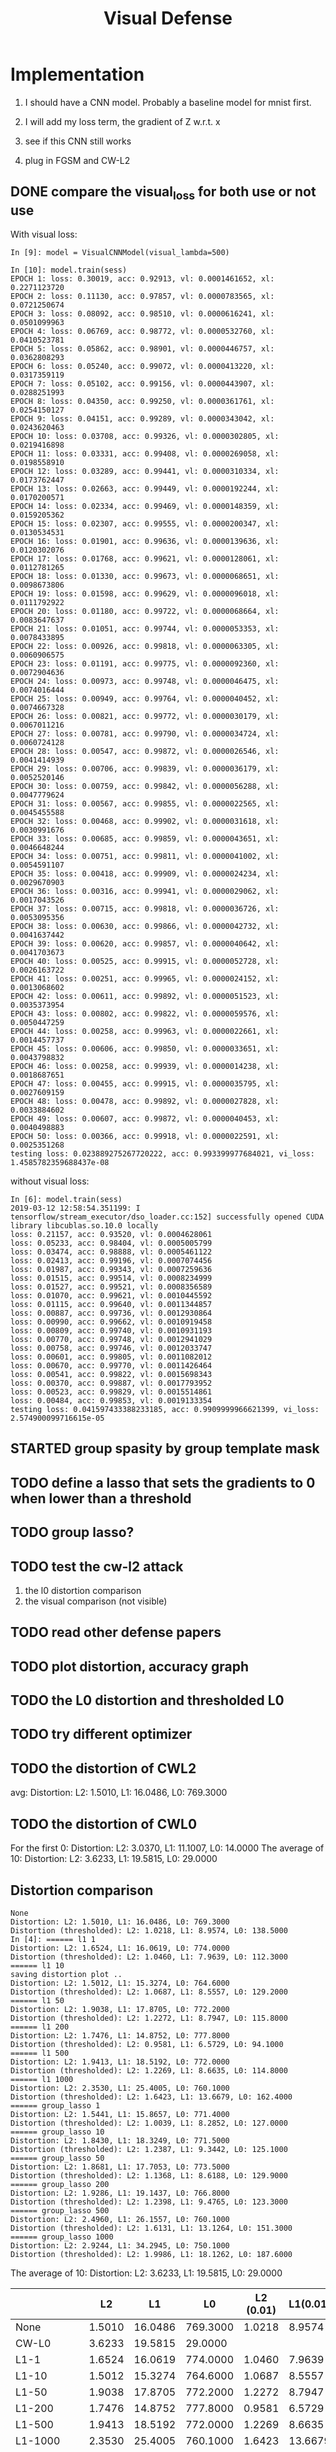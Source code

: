 #+TITLE: Visual Defense

* Implementation

1. I should have a CNN model. Probably a baseline model for mnist first.
2. I will add my loss term, the gradient of Z w.r.t. x
3. see if this CNN still works

4. plug in FGSM and CW-L2

** DONE compare the visual_loss for both use or not use
   CLOSED: [2019-03-12 Tue 13:27]

With visual loss:
#+BEGIN_EXAMPLE
In [9]: model = VisualCNNModel(visual_lambda=500)

In [10]: model.train(sess)
EPOCH 1: loss: 0.30019, acc: 0.92913, vl: 0.0001461652, xl: 0.2271123720
EPOCH 2: loss: 0.11130, acc: 0.97857, vl: 0.0000783565, xl: 0.0721250674
EPOCH 3: loss: 0.08092, acc: 0.98510, vl: 0.0000616241, xl: 0.0501099963
EPOCH 4: loss: 0.06769, acc: 0.98772, vl: 0.0000532760, xl: 0.0410523781
EPOCH 5: loss: 0.05862, acc: 0.98901, vl: 0.0000446757, xl: 0.0362808293
EPOCH 6: loss: 0.05240, acc: 0.99072, vl: 0.0000413220, xl: 0.0317359119
EPOCH 7: loss: 0.05102, acc: 0.99156, vl: 0.0000443907, xl: 0.0288251993
EPOCH 8: loss: 0.04350, acc: 0.99250, vl: 0.0000361761, xl: 0.0254150127
EPOCH 9: loss: 0.04151, acc: 0.99289, vl: 0.0000343042, xl: 0.0243620463
EPOCH 10: loss: 0.03708, acc: 0.99326, vl: 0.0000302805, xl: 0.0219416898
EPOCH 11: loss: 0.03331, acc: 0.99408, vl: 0.0000269058, xl: 0.0198558910
EPOCH 12: loss: 0.03289, acc: 0.99441, vl: 0.0000310334, xl: 0.0173762447
EPOCH 13: loss: 0.02663, acc: 0.99449, vl: 0.0000192244, xl: 0.0170200571
EPOCH 14: loss: 0.02334, acc: 0.99469, vl: 0.0000148359, xl: 0.0159205362
EPOCH 15: loss: 0.02307, acc: 0.99555, vl: 0.0000200347, xl: 0.0130534531
EPOCH 16: loss: 0.01901, acc: 0.99636, vl: 0.0000139636, xl: 0.0120302076
EPOCH 17: loss: 0.01768, acc: 0.99621, vl: 0.0000128061, xl: 0.0112781265
EPOCH 18: loss: 0.01330, acc: 0.99673, vl: 0.0000068651, xl: 0.0098673806
EPOCH 19: loss: 0.01598, acc: 0.99629, vl: 0.0000096018, xl: 0.0111792922
EPOCH 20: loss: 0.01180, acc: 0.99722, vl: 0.0000068664, xl: 0.0083647637
EPOCH 21: loss: 0.01051, acc: 0.99744, vl: 0.0000053353, xl: 0.0078433895
EPOCH 22: loss: 0.00926, acc: 0.99818, vl: 0.0000063305, xl: 0.0060906575
EPOCH 23: loss: 0.01191, acc: 0.99775, vl: 0.0000092360, xl: 0.0072904636
EPOCH 24: loss: 0.00973, acc: 0.99748, vl: 0.0000046475, xl: 0.0074016444
EPOCH 25: loss: 0.00949, acc: 0.99764, vl: 0.0000040452, xl: 0.0074667328
EPOCH 26: loss: 0.00821, acc: 0.99772, vl: 0.0000030179, xl: 0.0067011216
EPOCH 27: loss: 0.00781, acc: 0.99790, vl: 0.0000034724, xl: 0.0060724128
EPOCH 28: loss: 0.00547, acc: 0.99872, vl: 0.0000026546, xl: 0.0041414939
EPOCH 29: loss: 0.00706, acc: 0.99839, vl: 0.0000036179, xl: 0.0052520146
EPOCH 30: loss: 0.00759, acc: 0.99842, vl: 0.0000056288, xl: 0.0047779624
EPOCH 31: loss: 0.00567, acc: 0.99855, vl: 0.0000022565, xl: 0.0045455588
EPOCH 32: loss: 0.00468, acc: 0.99902, vl: 0.0000031618, xl: 0.0030991676
EPOCH 33: loss: 0.00685, acc: 0.99859, vl: 0.0000043651, xl: 0.0046648244
EPOCH 34: loss: 0.00751, acc: 0.99811, vl: 0.0000041002, xl: 0.0054591107
EPOCH 35: loss: 0.00418, acc: 0.99909, vl: 0.0000024234, xl: 0.0029670903
EPOCH 36: loss: 0.00316, acc: 0.99941, vl: 0.0000029062, xl: 0.0017043526
EPOCH 37: loss: 0.00715, acc: 0.99818, vl: 0.0000036726, xl: 0.0053095356
EPOCH 38: loss: 0.00630, acc: 0.99866, vl: 0.0000042732, xl: 0.0041637442
EPOCH 39: loss: 0.00620, acc: 0.99857, vl: 0.0000040642, xl: 0.0041703673
EPOCH 40: loss: 0.00525, acc: 0.99915, vl: 0.0000052728, xl: 0.0026163722
EPOCH 41: loss: 0.00251, acc: 0.99965, vl: 0.0000024152, xl: 0.0013068602
EPOCH 42: loss: 0.00611, acc: 0.99892, vl: 0.0000051523, xl: 0.0035373954
EPOCH 43: loss: 0.00802, acc: 0.99822, vl: 0.0000059576, xl: 0.0050447259
EPOCH 44: loss: 0.00258, acc: 0.99963, vl: 0.0000022661, xl: 0.0014457737
EPOCH 45: loss: 0.00606, acc: 0.99850, vl: 0.0000033651, xl: 0.0043798832
EPOCH 46: loss: 0.00258, acc: 0.99939, vl: 0.0000014238, xl: 0.0018687651
EPOCH 47: loss: 0.00455, acc: 0.99915, vl: 0.0000035795, xl: 0.0027609159
EPOCH 48: loss: 0.00478, acc: 0.99892, vl: 0.0000027828, xl: 0.0033884602
EPOCH 49: loss: 0.00607, acc: 0.99872, vl: 0.0000040453, xl: 0.0040498883
EPOCH 50: loss: 0.00366, acc: 0.99918, vl: 0.0000022591, xl: 0.0025351268
testing loss: 0.023889275267720222, acc: 0.993399977684021, vi_loss: 1.4585782359688437e-08
#+END_EXAMPLE

without visual loss:
#+BEGIN_EXAMPLE
In [6]: model.train(sess)
2019-03-12 12:58:54.351199: I tensorflow/stream_executor/dso_loader.cc:152] successfully opened CUDA library libcublas.so.10.0 locally
loss: 0.21157, acc: 0.93520, vl: 0.0004628061
loss: 0.05233, acc: 0.98404, vl: 0.0005005799
loss: 0.03474, acc: 0.98888, vl: 0.0005461122
loss: 0.02413, acc: 0.99196, vl: 0.0007074456
loss: 0.01987, acc: 0.99343, vl: 0.0007259636
loss: 0.01515, acc: 0.99514, vl: 0.0008234999
loss: 0.01527, acc: 0.99521, vl: 0.0008356589
loss: 0.01070, acc: 0.99621, vl: 0.0010445592
loss: 0.01115, acc: 0.99640, vl: 0.0011344857
loss: 0.00887, acc: 0.99736, vl: 0.0012930864
loss: 0.00990, acc: 0.99662, vl: 0.0010919458
loss: 0.00809, acc: 0.99740, vl: 0.0010931193
loss: 0.00770, acc: 0.99748, vl: 0.0012941029
loss: 0.00758, acc: 0.99746, vl: 0.0012033747
loss: 0.00601, acc: 0.99805, vl: 0.0011082012
loss: 0.00670, acc: 0.99770, vl: 0.0011426464
loss: 0.00541, acc: 0.99822, vl: 0.0015698343
loss: 0.00370, acc: 0.99887, vl: 0.0017793952
loss: 0.00523, acc: 0.99829, vl: 0.0015514861
loss: 0.00484, acc: 0.99853, vl: 0.0019133354
testing loss: 0.041597433388233185, acc: 0.9909999966621399, vi_loss: 2.574900099716615e-05
#+END_EXAMPLE

** STARTED group spasity by group template mask


** TODO define a lasso that sets the gradients to 0 when lower than a threshold
** TODO group lasso?

** TODO test the cw-l2 attack
1. the l0 distortion comparison
2. the visual comparison (not visible)
** TODO read other defense papers
** TODO plot distortion, accuracy graph
** TODO the L0 distortion and thresholded L0
** TODO try different optimizer
** TODO the distortion of CWL2
avg: Distortion: L2: 1.5010, L1: 16.0486, L0: 769.3000

** TODO the distortion of CWL0

For the first 0: Distortion: L2: 3.0370, L1: 11.1007, L0: 14.0000
The average of 10: Distortion: L2: 3.6233, L1: 19.5815, L0: 29.0000
** Distortion comparison
#+BEGIN_EXAMPLE
None
Distortion: L2: 1.5010, L1: 16.0486, L0: 769.3000
Distortion (thresholded): L2: 1.0218, L1: 8.9574, L0: 138.5000
In [4]: ====== l1 1
Distortion: L2: 1.6524, L1: 16.0619, L0: 774.0000
Distortion (thresholded): L2: 1.0460, L1: 7.9639, L0: 112.3000
====== l1 10
saving distortion plot ..
Distortion: L2: 1.5012, L1: 15.3274, L0: 764.6000
Distortion (thresholded): L2: 1.0687, L1: 8.5557, L0: 129.2000
====== l1 50
Distortion: L2: 1.9038, L1: 17.8705, L0: 772.2000
Distortion (thresholded): L2: 1.2272, L1: 8.7947, L0: 115.8000
====== l1 200
Distortion: L2: 1.7476, L1: 14.8752, L0: 777.8000
Distortion (thresholded): L2: 0.9581, L1: 6.5729, L0: 94.1000
====== l1 500
Distortion: L2: 1.9413, L1: 18.5192, L0: 772.0000
Distortion (thresholded): L2: 1.2269, L1: 8.6635, L0: 114.8000
====== l1 1000
Distortion: L2: 2.3530, L1: 25.4005, L0: 760.1000
Distortion (thresholded): L2: 1.6423, L1: 13.6679, L0: 162.4000
====== group_lasso 1
Distortion: L2: 1.5441, L1: 15.8657, L0: 771.4000
Distortion (thresholded): L2: 1.0039, L1: 8.2852, L0: 127.0000
====== group_lasso 10
Distortion: L2: 1.8430, L1: 18.3249, L0: 771.5000
Distortion (thresholded): L2: 1.2387, L1: 9.3442, L0: 125.1000
====== group_lasso 50
Distortion: L2: 1.8681, L1: 17.7053, L0: 773.5000
Distortion (thresholded): L2: 1.1368, L1: 8.6188, L0: 129.9000
====== group_lasso 200
Distortion: L2: 1.9286, L1: 19.1437, L0: 766.8000
Distortion (thresholded): L2: 1.2398, L1: 9.4765, L0: 123.3000
====== group_lasso 500
Distortion: L2: 2.4960, L1: 26.1557, L0: 760.1000
Distortion (thresholded): L2: 1.6131, L1: 13.1264, L0: 151.3000
====== group_lasso 1000
Distortion: L2: 2.9244, L1: 34.2945, L0: 750.1000
Distortion (thresholded): L2: 1.9986, L1: 18.1262, L0: 187.6000
#+END_EXAMPLE

The average of 10: Distortion: L2: 3.6233, L1: 19.5815, L0: 29.0000
|                 |     L2 |      L1 |       L0 | L2 (0.01) | L1(0.01) | L0(0.01) |
|-----------------+--------+---------+----------+-----------+----------+----------|
| None            | 1.5010 | 16.0486 | 769.3000 |    1.0218 |   8.9574 | 138.5000 |
| CW-L0           | 3.6233 | 19.5815 |  29.0000 |           |          |          |
|-----------------+--------+---------+----------+-----------+----------+----------|
| L1-1            | 1.6524 | 16.0619 | 774.0000 |    1.0460 |   7.9639 | 112.3000 |
| L1-10           | 1.5012 | 15.3274 | 764.6000 |    1.0687 |   8.5557 | 129.2000 |
| L1-50           | 1.9038 | 17.8705 | 772.2000 |    1.2272 |   8.7947 | 115.8000 |
| L1-200          | 1.7476 | 14.8752 | 777.8000 |    0.9581 |   6.5729 |  94.1000 |
| L1-500          | 1.9413 | 18.5192 | 772.0000 |    1.2269 |   8.6635 | 114.8000 |
| L1-1000         | 2.3530 | 25.4005 | 760.1000 |    1.6423 |  13.6679 | 162.4000 |
|-----------------+--------+---------+----------+-----------+----------+----------|
| GroupLasso-1    | 1.5441 | 15.8657 | 771.4000 |    1.0039 |   8.2852 | 127.0000 |
| GroupLasso-10   | 1.8430 | 18.3249 | 771.5000 |    1.2387 |   9.3442 | 125.1000 |
| GroupLasso-50   | 1.8681 | 17.7053 | 773.5000 |    1.1368 |   8.6188 | 129.9000 |
| GroupLasso-200  | 1.9286 | 19.1437 | 766.8000 |    1.2398 |   9.4765 | 123.3000 |
| GroupLasso-500  | 2.4960 | 26.1557 | 760.1000 |    1.6131 |  13.1264 | 151.3000 |
| GroupLasso-1000 | 2.9244 | 34.2945 | 750.1000 |    1.9986 |  18.1262 | 187.6000 |


#+BEGIN_EXAMPLE
Distortion: L2: 1.4787, L1: 14.8021, L0: 774.5000
Distortion (thresholded): L2: 0.9174, L1: 7.6834, L0: 161.3000
Distortion (thresholded): L2: 0.8796, L1: 5.6409, L0: 48.8000
Distortion (thresholded): L2: 0.7675, L1: 3.5718, L0: 20.1000
Distortion (thresholded): L2: 0.5767, L1: 1.4915, L0: 5.1000
Distortion (thresholded): L2: 0.1069, L1: 0.1069, L0: 0.2000
In [7]: ====== l1 1
Distortion: L2: 1.6731, L1: 17.1744, L0: 774.6000
Distortion (thresholded): L2: 1.0846, L1: 8.8318, L0: 158.2000
Distortion (thresholded): L2: 1.0518, L1: 6.9549, L0: 55.1000
Distortion (thresholded): L2: 0.9784, L1: 5.0234, L0: 27.5000
Distortion (thresholded): L2: 0.7813, L1: 2.3632, L0: 8.4000
Distortion (thresholded): L2: 0.0626, L1: 0.0626, L0: 0.1000
====== l1 10
Distortion: L2: 1.6682, L1: 17.1088, L0: 769.8000
Distortion (thresholded): L2: 1.1007, L1: 9.2730, L0: 163.4000
Distortion (thresholded): L2: 1.0736, L1: 7.2994, L0: 58.7000
Distortion (thresholded): L2: 0.9859, L1: 5.1475, L0: 28.8000
Distortion (thresholded): L2: 0.7285, L1: 2.4147, L0: 8.7000
Distortion (thresholded): L2: 0.0506, L1: 0.0506, L0: 0.1000
====== l1 50
Distortion: L2: 1.8337, L1: 17.2325, L0: 774.2000
Distortion (thresholded): L2: 1.2743, L1: 9.0358, L0: 156.1000
Distortion (thresholded): L2: 1.2483, L1: 7.0693, L0: 45.5000
Distortion (thresholded): L2: 1.1871, L1: 5.5767, L0: 24.3000
Distortion (thresholded): L2: 1.0728, L1: 3.7204, L0: 10.9000
Distortion (thresholded): L2: 0.5032, L1: 0.8353, L0: 1.5000
====== l1 200
Distortion: L2: 2.0108, L1: 17.7177, L0: 774.0000
Distortion (thresholded): L2: 1.2192, L1: 8.4641, L0: 141.9000
Distortion (thresholded): L2: 1.2010, L1: 6.8352, L0: 48.8000
Distortion (thresholded): L2: 1.1433, L1: 5.0755, L0: 24.0000
Distortion (thresholded): L2: 0.9726, L1: 2.8422, L0: 8.6000
Distortion (thresholded): L2: 0.3266, L1: 0.4977, L0: 0.8000
====== l1 500
Distortion: L2: 2.1568, L1: 20.2642, L0: 769.6000
Distortion (thresholded): L2: 1.2771, L1: 9.3764, L0: 151.3000
Distortion (thresholded): L2: 1.2582, L1: 7.6417, L0: 52.4000
Distortion (thresholded): L2: 1.2057, L1: 5.9283, L0: 28.3000
Distortion (thresholded): L2: 1.0606, L1: 3.6717, L0: 12.1000
Distortion (thresholded): L2: 0.3251, L1: 0.3574, L0: 0.6000
====== l1 1000
Distortion: L2: 2.5220, L1: 26.7694, L0: 760.5000
Distortion (thresholded): L2: 1.5450, L1: 13.5624, L0: 197.2000
Distortion (thresholded): L2: 1.5187, L1: 11.2916, L0: 75.1000
Distortion (thresholded): L2: 1.4557, L1: 8.8600, L0: 41.2000
Distortion (thresholded): L2: 1.2819, L1: 5.6975, L0: 18.7000
Distortion (thresholded): L2: 0.3940, L1: 0.4631, L0: 0.8000
====== group_lasso 1
Distortion: L2: 1.6523, L1: 17.1503, L0: 773.6000
Distortion (thresholded): L2: 1.0759, L1: 9.0375, L0: 173.6000
Distortion (thresholded): L2: 1.0419, L1: 6.9156, L0: 55.9000
Distortion (thresholded): L2: 0.9553, L1: 4.8695, L0: 27.2000
Distortion (thresholded): L2: 0.7028, L1: 1.9586, L0: 6.6000
Distortion (thresholded): L2: 0.0931, L1: 0.1316, L0: 0.2000
====== group_lasso 10
Distortion: L2: 1.8870, L1: 18.5313, L0: 772.1000
Distortion (thresholded): L2: 1.2262, L1: 9.4184, L0: 161.8000
Distortion (thresholded): L2: 1.1983, L1: 7.4614, L0: 52.5000
Distortion (thresholded): L2: 1.1359, L1: 5.7494, L0: 28.5000
Distortion (thresholded): L2: 0.9818, L1: 3.2342, L0: 10.2000
Distortion (thresholded): L2: 0.3996, L1: 0.6192, L0: 1.1000
====== group_lasso 50
Distortion: L2: 2.0279, L1: 20.4679, L0: 770.3000
Distortion (thresholded): L2: 1.3386, L1: 10.6705, L0: 142.3000
Distortion (thresholded): L2: 1.3222, L1: 9.0600, L0: 58.7000
Distortion (thresholded): L2: 1.2788, L1: 7.4146, L0: 35.6000
Distortion (thresholded): L2: 1.1119, L1: 4.4389, L0: 14.7000
Distortion (thresholded): L2: 0.3680, L1: 0.4368, L0: 0.7000
====== group_lasso 200
Distortion: L2: 2.0055, L1: 19.6981, L0: 764.9000
Distortion (thresholded): L2: 1.2959, L1: 10.0119, L0: 170.0000
Distortion (thresholded): L2: 1.2741, L1: 8.0680, L0: 54.8000
Distortion (thresholded): L2: 1.2128, L1: 6.1685, L0: 28.9000
Distortion (thresholded): L2: 1.0439, L1: 3.7186, L0: 11.7000
Distortion (thresholded): L2: 0.3804, L1: 0.4165, L0: 0.7000
====== group_lasso 500
Distortion: L2: 2.5722, L1: 28.5356, L0: 753.1000
Distortion (thresholded): L2: 1.7443, L1: 15.7722, L0: 203.0000
Distortion (thresholded): L2: 1.7284, L1: 13.5450, L0: 84.8000
Distortion (thresholded): L2: 1.6797, L1: 11.0780, L0: 50.4000
Distortion (thresholded): L2: 1.5103, L1: 7.0061, L0: 21.5000
Distortion (thresholded): L2: 0.6933, L1: 1.1651, L0: 1.9000
====== group_lasso 1000
Distortion: L2: 2.8386, L1: 32.0488, L0: 755.6000
Distortion (thresholded): L2: 1.9315, L1: 17.3607, L0: 234.1000
Distortion (thresholded): L2: 1.9090, L1: 14.5832, L0: 89.7000
Distortion (thresholded): L2: 1.8396, L1: 11.7133, L0: 50.2000
Distortion (thresholded): L2: 1.6449, L1: 7.6477, L0: 21.1000
Distortion (thresholded): L2: 1.0416, L1: 2.6004, L0: 4.3000
#+END_EXAMPLE

